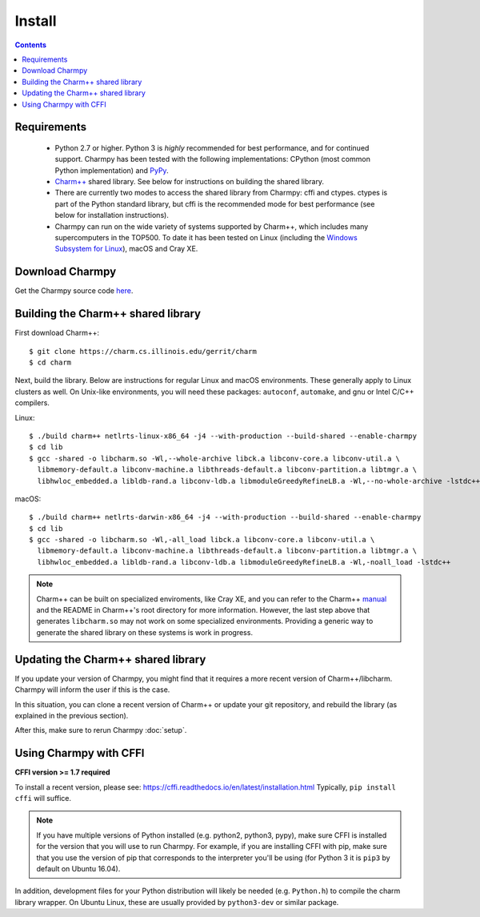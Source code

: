 ============
Install
============

.. contents::

Requirements
------------

  - Python 2.7 or higher. Python 3 is *highly* recommended for best performance, and
    for continued support.
    Charmpy has been tested with the following implementations: CPython (most common
    Python implementation) and PyPy_.

  - `Charm++`_ shared library. See below for instructions on building the shared library.

  - There are currently two modes to access the shared library from Charmpy: cffi and ctypes.
    ctypes is part of the Python standard library, but cffi is the recommended mode
    for best performance (see below for installation instructions).

  - Charmpy can run on the wide variety of systems supported by Charm++, which includes
    many supercomputers in the TOP500.
    To date it has been tested on Linux (including the `Windows Subsystem for Linux`_),
    macOS and Cray XE.

.. _PyPy: http://pypy.org

.. _Charm++: http://charmplusplus.org/

.. _Windows Subsystem for Linux: https://docs.microsoft.com/en-us/windows/wsl/about

Download Charmpy
----------------

Get the Charmpy source code here_.

.. _here: https://github.com/UIUC-PPL/charmpy

Building the Charm++ shared library
-----------------------------------

First download Charm++::

    $ git clone https://charm.cs.illinois.edu/gerrit/charm
    $ cd charm

Next, build the library. Below are instructions for regular Linux and macOS
environments. These generally apply to Linux clusters as well.
On Unix-like environments, you will need these packages: ``autoconf``, ``automake``,
and gnu or Intel C/C++ compilers.

Linux::

    $ ./build charm++ netlrts-linux-x86_64 -j4 --with-production --build-shared --enable-charmpy
    $ cd lib
    $ gcc -shared -o libcharm.so -Wl,--whole-archive libck.a libconv-core.a libconv-util.a \
      libmemory-default.a libconv-machine.a libthreads-default.a libconv-partition.a libtmgr.a \
      libhwloc_embedded.a libldb-rand.a libconv-ldb.a libmoduleGreedyRefineLB.a -Wl,--no-whole-archive -lstdc++

macOS::

    $ ./build charm++ netlrts-darwin-x86_64 -j4 --with-production --build-shared --enable-charmpy
    $ cd lib
    $ gcc -shared -o libcharm.so -Wl,-all_load libck.a libconv-core.a libconv-util.a \
      libmemory-default.a libconv-machine.a libthreads-default.a libconv-partition.a libtmgr.a \
      libhwloc_embedded.a libldb-rand.a libconv-ldb.a libmoduleGreedyRefineLB.a -Wl,-noall_load -lstdc++

.. note::
    Charm++ can be built on specialized enviroments, like Cray XE, and you can refer to the
    Charm++ manual_ and the README in Charm++'s root directory for more
    information.
    However, the last step above that generates ``libcharm.so`` may not work on some
    specialized environments. Providing
    a generic way to generate the shared library on these systems is work in progress.

.. _manual: http://charm.cs.illinois.edu/manuals/html/charm++/A.html

Updating the Charm++ shared library
-----------------------------------

If you update your version of Charmpy, you might find that it requires a more
recent version of Charm++/libcharm. Charmpy will inform the user if this is the case.

In this situation, you can clone a recent version of Charm++ or update your git repository,
and rebuild the library (as explained in the previous section).

After this, make sure to rerun Charmpy :doc:`setup`.

Using Charmpy with CFFI
-----------------------

**CFFI version >= 1.7 required**

To install a recent version, please see:
https://cffi.readthedocs.io/en/latest/installation.html
Typically, ``pip install cffi`` will suffice.

.. note::
    If you have multiple versions of Python installed (e.g. python2, python3,
    pypy), make sure CFFI is installed for the version that you will use to run Charmpy.
    For example, if you are installing CFFI with pip, make sure that you use the version of
    pip that corresponds to the interpreter you'll be using (for Python 3 it is ``pip3``
    by default on Ubuntu 16.04).

In addition, development files for your Python distribution will likely be needed
(e.g. ``Python.h``) to compile the charm library wrapper. On Ubuntu Linux, these are
usually provided by ``python3-dev`` or similar package.
